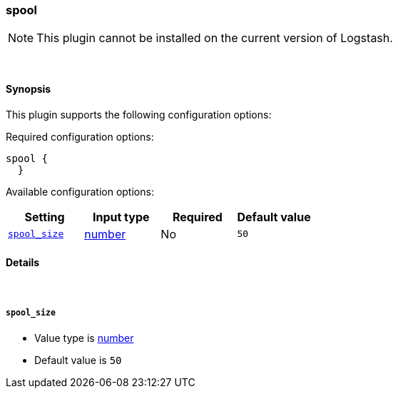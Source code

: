 [[plugins-codecs-spool]]
=== spool


NOTE: This plugin cannot be installed on the current version of Logstash.



&nbsp;

==== Synopsis

This plugin supports the following configuration options:


Required configuration options:

[source,json]
--------------------------
spool {
  }
--------------------------



Available configuration options:

[cols="<,<,<,<m",options="header",]
|=======================================================================
|Setting |Input type|Required|Default value
| <<plugins-codecs-spool-spool_size>> |<<number,number>>|No|`50`
|=======================================================================



==== Details

&nbsp;

[[plugins-codecs-spool-spool_size]]
===== `spool_size` 

  * Value type is <<number,number>>
  * Default value is `50`




